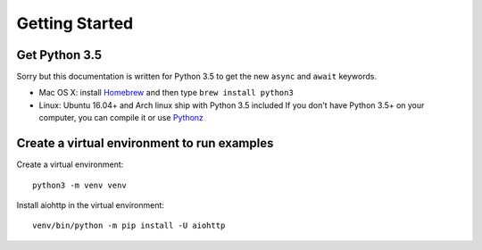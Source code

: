 +++++++++++++++
Getting Started
+++++++++++++++

Get Python 3.5
==============

Sorry but this documentation is written for Python 3.5 to get the new ``async``
and ``await`` keywords.

* Mac OS X: install `Homebrew </usr/bin/ruby -e "$(curl -fsSL
  https://raw.githubusercontent.com/Homebrew/install/master/install)">`_ and
  then type ``brew install python3``
* Linux: Ubuntu 16.04+ and Arch linux ship with Python 3.5 included
  If you don't have Python 3.5+ on your computer, you can compile it or use `Pythonz <https://github.com/saghul/pythonz>`_


Create a virtual environment to run examples
============================================

Create a virtual environment::

    python3 -m venv venv

Install aiohttp in the virtual environment::

    venv/bin/python -m pip install -U aiohttp

